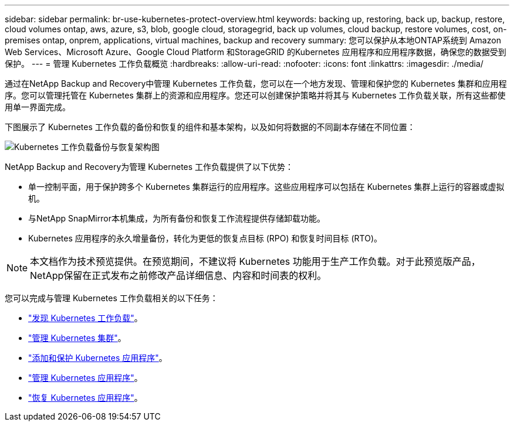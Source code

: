 ---
sidebar: sidebar 
permalink: br-use-kubernetes-protect-overview.html 
keywords: backing up, restoring, back up, backup, restore, cloud volumes ontap, aws, azure, s3, blob, google cloud, storagegrid, back up volumes, cloud backup, restore volumes, cost, on-premises ontap, onprem, applications, virtual machines, backup and recovery 
summary: 您可以保护从本地ONTAP系统到 Amazon Web Services、Microsoft Azure、Google Cloud Platform 和StorageGRID 的Kubernetes 应用程序和应用程序数据，确保您的数据受到保护。 
---
= 管理 Kubernetes 工作负载概览
:hardbreaks:
:allow-uri-read: 
:nofooter: 
:icons: font
:linkattrs: 
:imagesdir: ./media/


[role="lead"]
通过在NetApp Backup and Recovery中管理 Kubernetes 工作负载，您可以在一个地方发现、管理和保护您的 Kubernetes 集群和应用程序。您可以管理托管在 Kubernetes 集群上的资源和应用程序。您还可以创建保护策略并将其与 Kubernetes 工作负载关联，所有这些都使用单一界面完成。

下图展示了 Kubernetes 工作负载的备份和恢复的组件和基本架构，以及如何将数据的不同副本存储在不同位置：

image:../media/backup-recovery-architecture-diagram.png["Kubernetes 工作负载备份与恢复架构图"]

NetApp Backup and Recovery为管理 Kubernetes 工作负载提供了以下优势：

* 单一控制平面，用于保护跨多个 Kubernetes 集群运行的应用程序。这些应用程序可以包括在 Kubernetes 集群上运行的容器或虚拟机。
* 与NetApp SnapMirror本机集成，为所有备份和恢复工作流程提供存储卸载功能。
* Kubernetes 应用程序的永久增量备份，转化为更低的恢复点目标 (RPO) 和恢复时间目标 (RTO)。



NOTE: 本文档作为技术预览提供。在预览期间，不建议将 Kubernetes 功能用于生产工作负载。对于此预览版产品， NetApp保留在正式发布之前修改产品详细信息、内容和时间表的权利。

您可以完成与管理 Kubernetes 工作负载相关的以下任务：

* link:br-start-discover-kubernetes.html["发现 Kubernetes 工作负载"]。
* link:br-use-manage-kubernetes-clusters.html["管理 Kubernetes 集群"]。
* link:br-use-protect-kubernetes-applications.html["添加和保护 Kubernetes 应用程序"]。
* link:br-use-manage-kubernetes-applications.html["管理 Kubernetes 应用程序"]。
* link:br-use-restore-kubernetes-applications.html["恢复 Kubernetes 应用程序"]。

